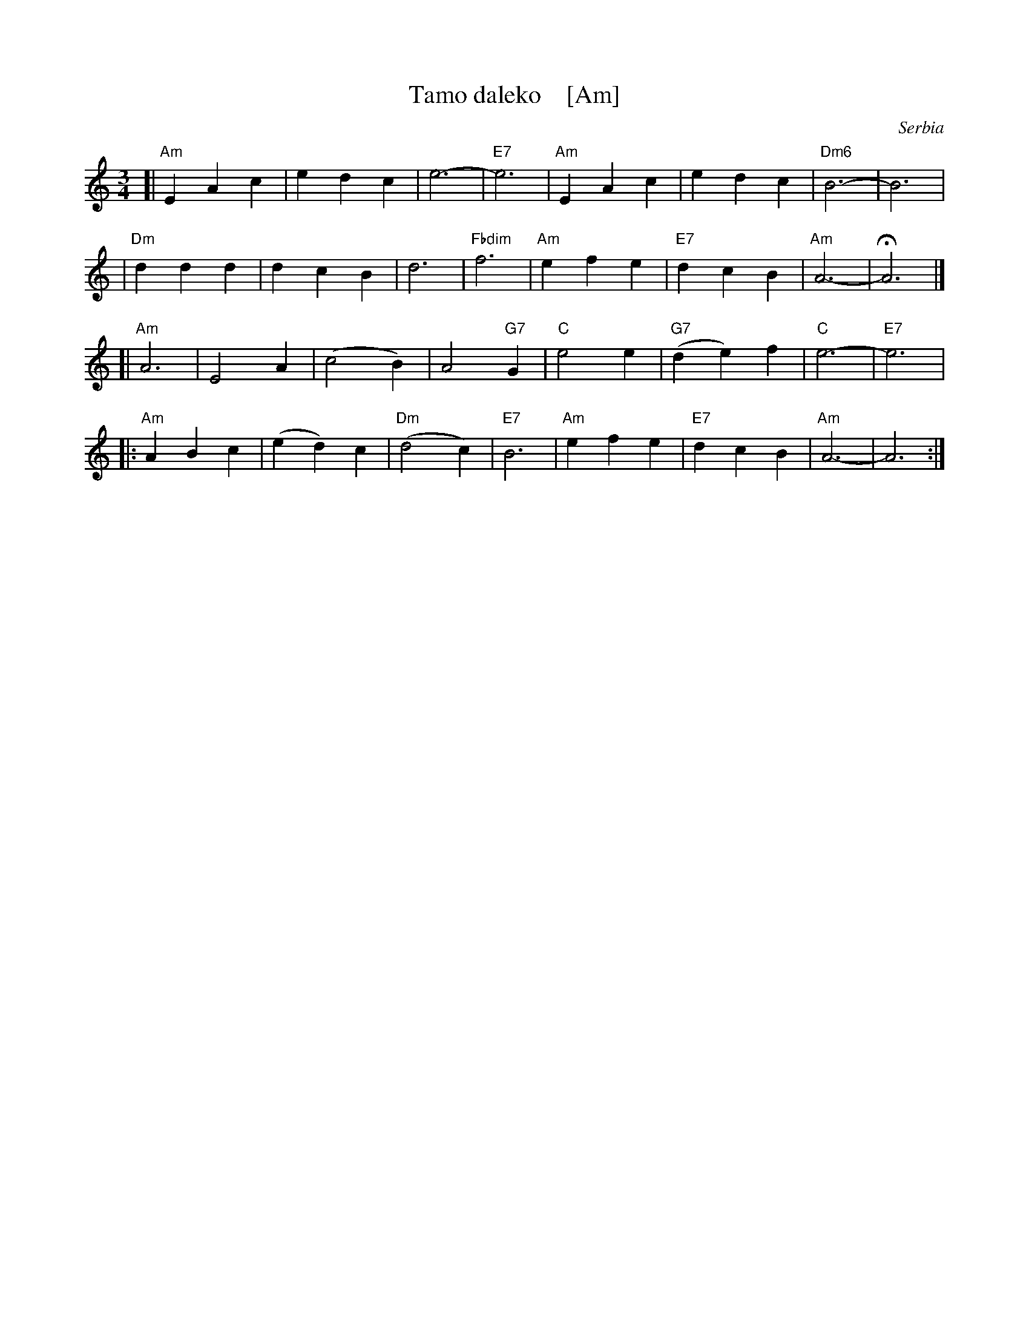 X: 1
T: Tamo daleko    [Am]
%T:Тамо далеко
O: Serbia %(Србија)
R: waltz
Z: 2008 John Chambers <jc:trillian.mit.edu>
N: There is a lot of variation in the lyrics.
M: 3/4
L: 1/4
K: Am
[|"Am"EAc | edc | e3- | "E7"e3 | "Am"EAc | edc | "Dm6"B3- | B3 |
| "Dm"ddd | dcB | d3- | "Fbdim"f3 | "Am"efe | "E7"dcB | "Am"A3- | HA3 |]
[|"Am"A3  | E2A | (c2B) | A2"G7"G | "C"e2e | "G7"(de)f | "C"e3- | "E7"e3 |
|:"Am"ABc | (ed)c | "Dm"(d2c) | "E7"B3 | "Am"efe | "E7"dcB | "Am"A3- | A3 :|
